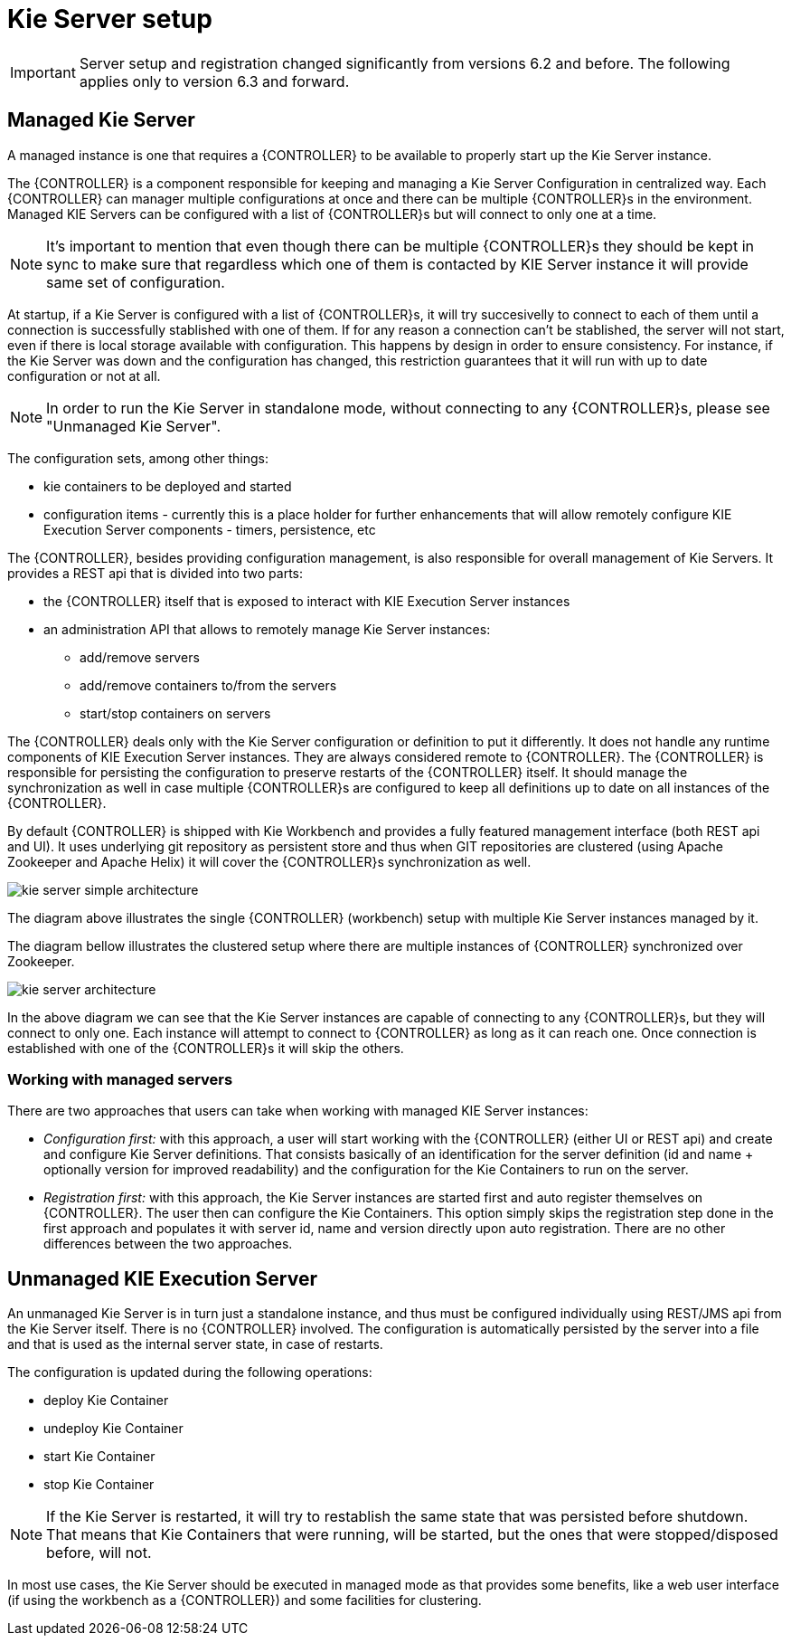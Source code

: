 
= Kie Server setup

[IMPORTANT]
====
Server setup and registration changed significantly from versions 6.2 and before.
The following applies only to version 6.3 and forward.
====

== Managed Kie Server


A managed instance is one that requires a {CONTROLLER} to be available to properly start up the Kie Server instance.

The {CONTROLLER} is a component responsible for keeping and managing a Kie Server Configuration in centralized way.
Each {CONTROLLER} can manager multiple configurations at once and there can be multiple {CONTROLLER}s in the environment.
Managed KIE Servers can be configured with a list of {CONTROLLER}s but will connect to only one at a time.



[NOTE]
====
It's important to mention that even though there can be multiple
{CONTROLLER}s they should be kept in sync to make sure that regardless
which one of them is contacted by KIE Server instance it will provide
same set of configuration.
====

At startup, if a Kie Server is configured with a list of {CONTROLLER}s, it will try succesivelly to connect to each of them until a connection is successfully stablished with one of them.
If for any reason a connection can't be stablished, the server will not start, even if there is local storage available with configuration.
This happens by design in order to ensure consistency.
For instance, if the Kie  Server was down and the configuration has changed, this restriction guarantees that it will run with up to date configuration or not at all.



[NOTE]
====
In order to run the Kie Server in standalone mode, without connecting to
any {CONTROLLER}s, please see "Unmanaged Kie Server".
====

The configuration sets, among other things:

* kie containers to be deployed and started
* configuration items - currently this is a place holder for further enhancements that will allow remotely configure KIE Execution Server components - timers, persistence, etc

The {CONTROLLER}, besides providing configuration management, is also responsible for overall management of Kie Servers.
It provides a REST api that is divided into two parts:

* the {CONTROLLER} itself that is exposed to interact with KIE Execution Server instances
* an administration API that allows to remotely manage Kie Server instances:
+
** add/remove servers
** add/remove containers to/from the servers
** start/stop containers on servers

The {CONTROLLER} deals only with the Kie Server configuration or definition to put it differently.
It does not handle any runtime components of KIE Execution Server instances.
They are always considered remote to {CONTROLLER}.
The {CONTROLLER} is responsible for persisting the configuration to preserve restarts of the {CONTROLLER} itself.
It should manage the synchronization as well in case multiple {CONTROLLER}s are configured to keep all definitions up to date on all instances of the {CONTROLLER}.

By default {CONTROLLER} is shipped with Kie Workbench and provides a fully featured management interface (both REST api and UI). It uses underlying git repository as persistent store and thus when GIT repositories are clustered (using Apache Zookeeper and Apache Helix) it will cover the {CONTROLLER}s synchronization as well.

image::sharedImages/KieServer/kie-server-simple-architecture.png[]

The diagram above illustrates the single {CONTROLLER} (workbench) setup with multiple Kie Server instances managed by it.

The diagram bellow illustrates the clustered setup where there are multiple instances of {CONTROLLER} synchronized over Zookeeper.

image::sharedImages/KieServer/kie-server-architecture.png[]

In the above diagram we can see that the Kie Server instances are capable of connecting to any {CONTROLLER}s, but they will connect to only one.
Each instance will attempt to connect to {CONTROLLER} as long as it can reach one.
Once connection is established with one of the {CONTROLLER}s it will skip the others.

=== Working with managed servers


There are two approaches that users can take when working with managed KIE Server instances:

* __Configuration first: __with this approach, a user will start working with the {CONTROLLER} (either UI or REST api) and create and configure Kie Server definitions. That consists basically of an identification for the server definition (id and name + optionally version for improved readability) and the configuration for the Kie Containers to run on the server.
* _Registration first:_ with this approach, the Kie Server instances are started first and auto register themselves on {CONTROLLER}. The user then can configure the Kie Containers. This option simply skips the registration step done in the first approach and populates it with server id, name and version directly upon auto registration. There are no other differences between the two approaches.


== Unmanaged KIE Execution Server


An unmanaged Kie Server is in turn just a standalone instance, and thus must be configured individually using REST/JMS api from the Kie Server itself.
There is no {CONTROLLER} involved.
The configuration is automatically persisted by the server into a file and that is used as the internal server state, in case of restarts.

The configuration is updated during the following operations:

* deploy Kie Container
* undeploy Kie Container
* start Kie Container
* stop Kie Container


[NOTE]
====
If the Kie Server is restarted, it will try to restablish the same state
that was persisted before shutdown. That means that Kie Containers that were
running, will be started, but the ones that were stopped/disposed before, will not.
====

In most use cases, the Kie Server should be executed in managed mode as that provides some benefits, like a web user interface (if using the workbench as a {CONTROLLER}) and some facilities for clustering.
